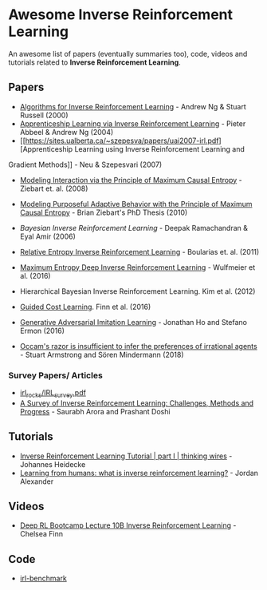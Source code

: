 * Awesome Inverse Reinforcement Learning
  
An awesome list of papers (eventually summaries too), code, videos and tutorials related to *Inverse Reinforcement Learning*.



** Papers
   - [[http://ai.stanford.edu/~ang/papers/icml00-irl.pdf][Algorithms for Inverse Reinforcement Learning]] - Andrew Ng & Stuart Russell (2000)
   - [[http://ai.stanford.edu/%7Eang/papers/icml04-apprentice.pdf][Apprenticeship Learning via Inverse Reinforcement Learning]] - Pieter Abbeel & Andrew Ng (2004)
   - [[https://sites.ualberta.ca/~szepesva/papers/uai2007-irl.pdf][Apprenticeship Learning using Inverse Reinforcement Learning and
Gradient Methods]] - Neu & Szepesvari (2007)
   - [[https://www.cs.cmu.edu/~bziebart/publications/maximum-causal-entropy.pdf][Modeling Interaction via the Principle of Maximum Causal Entropy]] - Ziebart et. al. (2008)
   - [[https://www.cs.cmu.edu/~bziebart/publications/thesis-bziebart.pdf][Modeling Purposeful Adaptive Behavior with the Principle of Maximum Causal Entropy]] - Brian Ziebart's PhD Thesis (2010)
   - [[www.reason.cs.uiuc.edu/deepak/irl.pdf][Bayesian Inverse Reinforcement Learning]] - Deepak Ramachandran & Eyal Amir (2006)
   - [[http://proceedings.mlr.press/v15/boularias11a/boularias11a.pdf][Relative Entropy Inverse Reinforcement Learning]] - Boularias et. al. (2011)
   - [[https://arxiv.org/pdf/1507.04888.pdf][Maximum Entropy Deep Inverse Reinforcement Learning]] - Wulfmeier et al. (2016)
   - Hierarchical Bayesian Inverse Reinforcement Learning. Kim et al. (2012)
   - [[https://arxiv.org/abs/1603.00448][Guided Cost Learning]]. Finn et al. (2016)
   - [[https://arxiv.org/abs/1606.03476][Generative Adversarial Imitation Learning]] - Jonathan Ho and Stefano Ermon (2016)

   - [[https://arxiv.org/abs/1712.05812v5][Occam's razor is insufficient to infer the preferences of irrational agents]] - Stuart Armstrong and Sören Mindermann (2018)


*** Survey Papers/ Articles
    - [[https://github.com/sjchoi86/irl_rocks/blob/e0b951342ae085d8f5fdfe44794ebce08b07e21b/IRL_survey.pdf][irl_rocks/IRL_survey.pdf]]
    - [[https://arxiv.org/abs/1806.06877][A Survey of Inverse Reinforcement Learning: Challenges, Methods and Progress]] - Saurabh Arora and Prashant Doshi
** Tutorials
   - [[https://thinkingwires.com/posts/2018-02-13-irl-tutorial-1.html][Inverse Reinforcement Learning Tutorial | part I | thinking wires]] - Johannes Heidecke
   - [[https://thegradient.pub/learning-from-humans-what-is-inverse-reinforcement-learning/][Learning from humans: what is inverse reinforcement learning?]] - Jordan Alexander

** Videos
   - [[https://www.youtube.com/watch?v=d9DlQSJQAoI&t=2060s][Deep RL Bootcamp Lecture 10B Inverse Reinforcement Learning]] - Chelsea Finn

** Code
   - [[https://github.com/JohannesHeidecke/irl-benchmark][irl-benchmark]]
